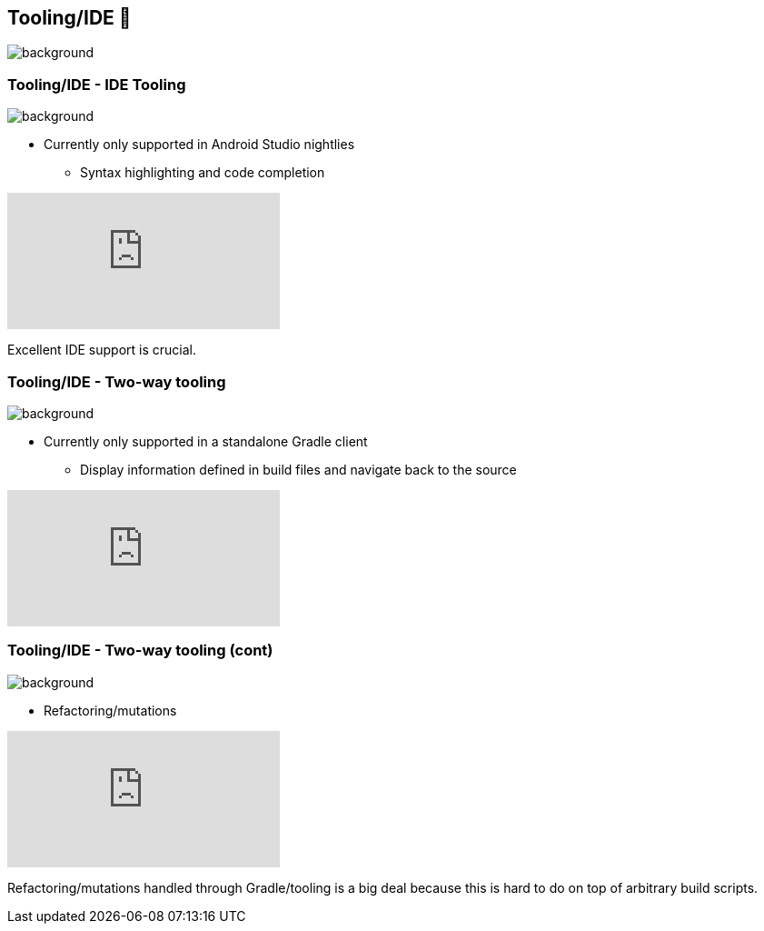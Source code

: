 [background-color="#02303a"]
== Tooling/IDE 🧰
image::gradle/bg-10.png[background, size=cover]

[.notes]
--

--

=== Tooling/IDE [.small]#- IDE Tooling#
image::gradle/bg-7.png[background,size=cover]

* Currently only supported in Android Studio nightlies
** Syntax highlighting and code completion

video::POjnWOwWqco[youtube]

[.notes]
--
Excellent IDE support is crucial.
--

=== Tooling/IDE [.small]#- Two-way tooling#
image::gradle/bg-7.png[background,size=cover]

* Currently only supported in a standalone Gradle client
** Display information defined in build files and navigate back to the source

video::0PBQ2gbQfjU[youtube]

=== Tooling/IDE [.small]#- Two-way tooling (cont)#
image::gradle/bg-7.png[background,size=cover]

* Refactoring/mutations

video::pYuVFtfMNzM[youtube]

[.notes]
--
Refactoring/mutations handled through Gradle/tooling is a big deal because this is hard to do on top of arbitrary build scripts.
--